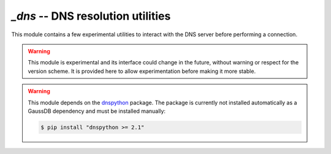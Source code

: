 `_dns` -- DNS resolution utilities
==================================

.. module:: gaussdb._dns

This module contains a few experimental utilities to interact with the DNS
server before performing a connection.

.. warning::
    This module is experimental and its interface could change in the future,
    without warning or respect for the version scheme. It is provided here to
    allow experimentation before making it more stable.

.. warning::
    This module depends on the `dnspython`_ package. The package is currently
    not installed automatically as a GaussDB dependency and must be installed
    manually:

    .. code:: sh

        $ pip install "dnspython >= 2.1"

    .. _dnspython: https://dnspython.readthedocs.io/


.. function:: resolve_srv(params)

    Apply SRV DNS lookup as defined in :RFC:`2782`.

    :param params: The input parameters, for instance as returned by
        `~gaussdb.conninfo.conninfo_to_dict()`.
    :type params: `!dict`
    :return: An updated list of connection parameters.

    For every host defined in the ``params["host"]`` list (comma-separated),
    perform SRV lookup if the host is in the form ``_Service._Proto.Target``.
    If lookup is successful, return a params dict with hosts and ports replaced
    with the looked-up entries.

    Raise `~gaussdb.OperationalError` if no lookup is successful and no host
    (looked up or unchanged) could be returned.

    In addition to the rules defined by RFC 2782 about the host name pattern,
    perform SRV lookup also if the the port is the string ``SRV`` (case
    insensitive).

    .. warning::
       This is an experimental functionality.

    .. note::
       One possible way to use this function automatically is to subclass
       `~gaussdb.Connection`, extending the
       `~gaussdb.Connection._get_connection_params()` method::

           import gaussdb._dns  # not imported automatically

           class SrvCognizantConnection(gaussdb.Connection):
               @classmethod
               def _get_connection_params(cls, conninfo, **kwargs):
                   params = super()._get_connection_params(conninfo, **kwargs)
                   params = gaussdb._dns.resolve_srv(params)
                   return params

           # The name will be resolved to db1.example.com
           cnn = SrvCognizantConnection.connect("host=_postgres._tcp.db.gaussdb.org")


.. function:: resolve_srv_async(params)
    :async:

    Async equivalent of `resolve_srv()`.


.. automethod:: gaussdb.Connection._get_connection_params

    .. warning::
        This is an experimental method.

    This method is a subclass hook allowing to manipulate the connection
    parameters before performing the connection. Make sure to call the
    `!super()` implementation before further manipulation of the arguments::

        @classmethod
        def _get_connection_params(cls, conninfo, **kwargs):
            params = super()._get_connection_params(conninfo, **kwargs)
            # do something with the params
            return params


.. automethod:: gaussdb.AsyncConnection._get_connection_params

    .. warning::
        This is an experimental method.


.. function:: resolve_hostaddr_async(params)
    :async:

    Perform async DNS lookup of the hosts and return a new params dict.

    .. deprecated:: 3.1
        The use of this function is not necessary anymore, because
        `gaussdb.AsyncConnection.connect()` performs non-blocking name
        resolution automatically.

    :param params: The input parameters, for instance as returned by
        `~gaussdb.conninfo.conninfo_to_dict()`.
    :type params: `!dict`

    If a ``host`` param is present but not ``hostname``, resolve the host
    addresses dynamically.

    The function may change the input ``host``, ``hostname``, ``port`` to allow
    connecting without further DNS lookups, eventually removing hosts that are
    not resolved, keeping the lists of hosts and ports consistent.

    Raise `~gaussdb.OperationalError` if connection is not possible (e.g. no
    host resolve, inconsistent lists length).

    See `the GaussDB docs`__ for explanation of how these params are used,
    and how they support multiple entries.

    .. __: https://www.postgresql.org/docs/current/libpq-connect.html
           #LIBPQ-PARAMKEYWORDS

    .. warning::
        Before gaussdb 3.1, this function doesn't handle the ``/etc/hosts`` file.

    .. note::
       Starting from gaussdb 3.1, a similar operation is performed
       automatically by `!AsyncConnection._get_connection_params()`, so this
       function is unneeded.

       In gaussdb 3.0, one possible way to use this function automatically is
       to subclass `~gaussdb.AsyncConnection`, extending the
       `~gaussdb.AsyncConnection._get_connection_params()` method::

           import gaussdb._dns  # not imported automatically

           class AsyncDnsConnection(gaussdb.AsyncConnection):
               @classmethod
               async def _get_connection_params(cls, conninfo, **kwargs):
                   params = await super()._get_connection_params(conninfo, **kwargs)
                   params = await gaussdb._dns.resolve_hostaddr_async(params)
                   return params
